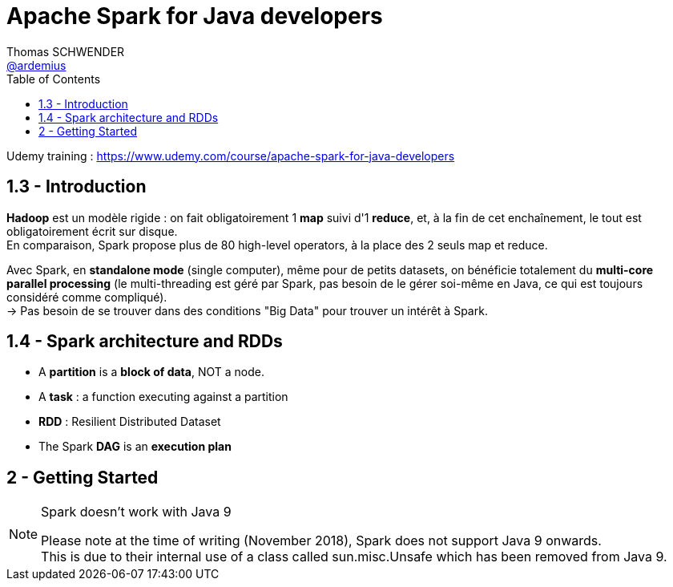 = Apache Spark for Java developers
Thomas SCHWENDER <https://github.com/ardemius[@ardemius]>
// Handling GitHub admonition blocks icons
ifndef::env-github[:icons: font]
ifdef::env-github[]
:status:
:outfilesuffix: .adoc
:caution-caption: :fire:
:important-caption: :exclamation:
:note-caption: :paperclip:
:tip-caption: :bulb:
:warning-caption: :warning:
endif::[]
:imagesdir: ./images
:source-highlighter: highlightjs
// Next 2 ones are to handle line breaks in some particular elements (list, footnotes, etc.)
:lb: pass:[<br> +]
:sb: pass:[<br>]
// check https://github.com/Ardemius/personal-wiki/wiki/AsciiDoctor-tips for tips on table of content in GitHub
:toc: macro
:toclevels: 2
// To turn off figure caption labels and numbers
:figure-caption!:

toc::[]

Udemy training : https://www.udemy.com/course/apache-spark-for-java-developers

== 1.3 - Introduction

*Hadoop* est un modèle rigide : on fait obligatoirement 1 *map* suivi d'1 *reduce*, et, à la fin de cet enchaînement, le tout est obligatoirement écrit sur disque. +
En comparaison, Spark propose plus de 80 high-level operators, à la place des 2 seuls map et reduce.

Avec Spark, en *standalone mode* (single computer), même pour de petits datasets, on bénéficie totalement du *multi-core parallel processing* (le multi-threading est géré par Spark, pas besoin de le gérer soi-même en Java, ce qui est toujours considéré comme compliqué). +
-> Pas besoin de se trouver dans des conditions "Big Data" pour trouver un intérêt à Spark.

== 1.4 - Spark architecture and RDDs

* A *partition* is a *block of data*, NOT a node.
* A *task* : a function executing against a partition
* *RDD* : Resilient Distributed Dataset
* The Spark *DAG* is an *execution plan*

== 2 - Getting Started

.Spark doesn't work with Java 9
[NOTE]
====
Please note at the time of writing (November 2018), Spark does not support Java 9 onwards. +
This is due to their internal use of a class called sun.misc.Unsafe which has been removed from Java 9.
====

